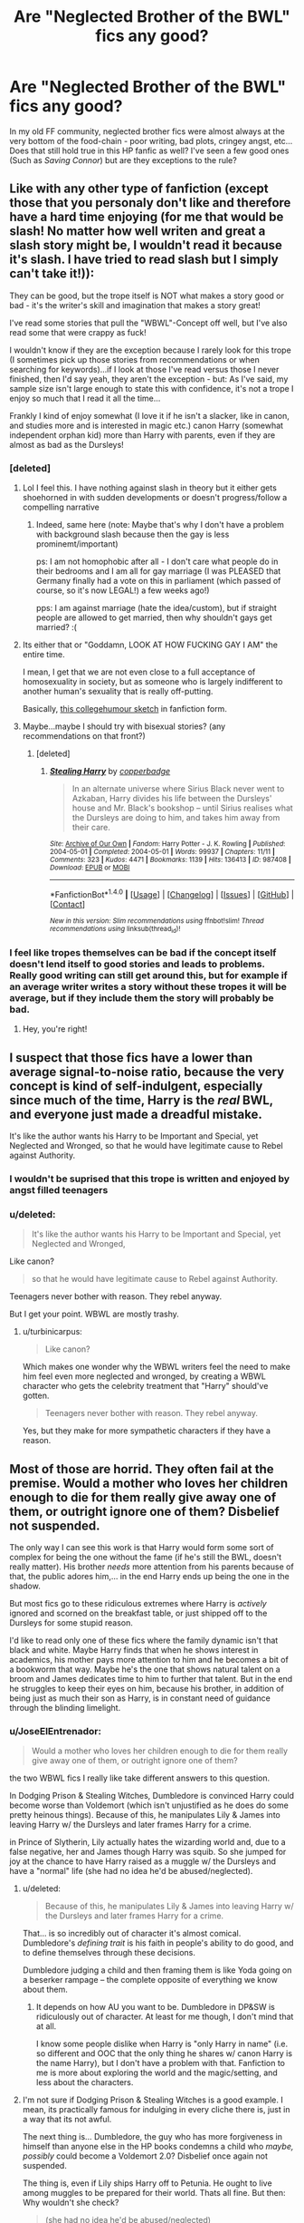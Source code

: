 #+TITLE: Are "Neglected Brother of the BWL" fics any good?

* Are "Neglected Brother of the BWL" fics any good?
:PROPERTIES:
:Author: KuramaTheSage
:Score: 7
:DateUnix: 1500891867.0
:DateShort: 2017-Jul-24
:END:
In my old FF community, neglected brother fics were almost always at the very bottom of the food-chain - poor writing, bad plots, cringey angst, etc... Does that still hold true in this HP fanfic as well? I've seen a few good ones (Such as /Saving Connor/) but are they exceptions to the rule?


** Like with any other type of fanfiction (except those that you personaly don't like and therefore have a hard time enjoying (for me that would be slash! No matter how well writen and great a slash story might be, I wouldn't read it because it's slash. I have tried to read slash but I simply can't take it!)):

They can be good, but the trope itself is NOT what makes a story good or bad - it's the writer's skill and imagination that makes a story great!

I've read some stories that pull the "WBWL"-Concept off well, but I've also read some that were crappy as fuck!

I wouldn't know if they are the exception because I rarely look for this trope (I sometimes pick up those stories from recommendations or when searching for keywords)...if I look at those I've read versus those I never finished, then I'd say yeah, they aren't the exception - but: As I've said, my sample size isn't large enough to state this with confidence, it's not a trope I enjoy so much that I read it all the time...

Frankly I kind of enjoy somewhat (I love it if he isn't a slacker, like in canon, and studies more and is interested in magic etc.) canon Harry (somewhat independent orphan kid) more than Harry with parents, even if they are almost as bad as the Dursleys!
:PROPERTIES:
:Author: Laxian
:Score: 11
:DateUnix: 1500892892.0
:DateShort: 2017-Jul-24
:END:

*** [deleted]
:PROPERTIES:
:Score: 14
:DateUnix: 1500898457.0
:DateShort: 2017-Jul-24
:END:

**** Lol I feel this. I have nothing against slash in theory but it either gets shoehorned in with sudden developments or doesn't progress/follow a compelling narrative
:PROPERTIES:
:Author: Yurika_BLADE
:Score: 3
:DateUnix: 1500904994.0
:DateShort: 2017-Jul-24
:END:

***** Indeed, same here (note: Maybe that's why I don't have a problem with background slash because then the gay is less prominemt/important)

ps: I am not homophobic after all - I don't care what people do in their bedrooms and I am all for gay marriage (I was PLEASED that Germany finally had a vote on this in parliament (which passed of course, so it's now LEGAL!) a few weeks ago!)

pps: I am against marriage (hate the idea/custom), but if straight people are allowed to get married, then why shouldn't gays get married? :(
:PROPERTIES:
:Author: Laxian
:Score: 1
:DateUnix: 1500946021.0
:DateShort: 2017-Jul-25
:END:


**** Its either that or "Goddamn, LOOK AT HOW FUCKING GAY I AM" the entire time.

I mean, I get that we are not even close to a full acceptance of homosexuality in society, but as someone who is largely indifferent to another human's sexuality that is really off-putting.

Basically, [[https://www.youtube.com/watch?v=UgHwF4CNiJA][this collegehumour sketch]] in fanfiction form.
:PROPERTIES:
:Author: UndeadBBQ
:Score: 3
:DateUnix: 1500940186.0
:DateShort: 2017-Jul-25
:END:


**** Maybe...maybe I should try with bisexual stories? (any recommendations on that front?)
:PROPERTIES:
:Author: Laxian
:Score: 1
:DateUnix: 1500945671.0
:DateShort: 2017-Jul-25
:END:

***** [deleted]
:PROPERTIES:
:Score: 2
:DateUnix: 1500962058.0
:DateShort: 2017-Jul-25
:END:

****** [[http://archiveofourown.org/works/987408][*/Stealing Harry/*]] by [[http://www.archiveofourown.org/users/copperbadge/pseuds/copperbadge][/copperbadge/]]

#+begin_quote
  In an alternate universe where Sirius Black never went to Azkaban, Harry divides his life between the Dursleys' house and Mr. Black's bookshop -- until Sirius realises what the Dursleys are doing to him, and takes him away from their care.
#+end_quote

^{/Site/: [[http://www.archiveofourown.org/][Archive of Our Own]] *|* /Fandom/: Harry Potter - J. K. Rowling *|* /Published/: 2004-05-01 *|* /Completed/: 2004-05-01 *|* /Words/: 99937 *|* /Chapters/: 11/11 *|* /Comments/: 323 *|* /Kudos/: 4471 *|* /Bookmarks/: 1139 *|* /Hits/: 136413 *|* /ID/: 987408 *|* /Download/: [[http://archiveofourown.org/downloads/co/copperbadge/987408/Stealing%20Harry.epub?updated_at=1471691112][EPUB]] or [[http://archiveofourown.org/downloads/co/copperbadge/987408/Stealing%20Harry.mobi?updated_at=1471691112][MOBI]]}

--------------

*FanfictionBot*^{1.4.0} *|* [[[https://github.com/tusing/reddit-ffn-bot/wiki/Usage][Usage]]] | [[[https://github.com/tusing/reddit-ffn-bot/wiki/Changelog][Changelog]]] | [[[https://github.com/tusing/reddit-ffn-bot/issues/][Issues]]] | [[[https://github.com/tusing/reddit-ffn-bot/][GitHub]]] | [[[https://www.reddit.com/message/compose?to=tusing][Contact]]]

^{/New in this version: Slim recommendations using/ ffnbot!slim! /Thread recommendations using/ linksub(thread_id)!}
:PROPERTIES:
:Author: FanfictionBot
:Score: 1
:DateUnix: 1500962080.0
:DateShort: 2017-Jul-25
:END:


*** I feel like tropes themselves can be bad if the concept itself doesn't lend itself to good stories and leads to problems. Really good writing can still get around this, but for example if an average writer writes a story without these tropes it will be average, but if they include them the story will probably be bad.
:PROPERTIES:
:Author: prism1234
:Score: 0
:DateUnix: 1500985553.0
:DateShort: 2017-Jul-25
:END:

**** Hey, you're right!
:PROPERTIES:
:Author: Agrees_withyou
:Score: 1
:DateUnix: 1500985568.0
:DateShort: 2017-Jul-25
:END:


** I suspect that those fics have a lower than average signal-to-noise ratio, because the very concept is kind of self-indulgent, especially since much of the time, Harry is the /real/ BWL, and everyone just made a dreadful mistake.

It's like the author wants his Harry to be Important and Special, yet Neglected and Wronged, so that he would have legitimate cause to Rebel against Authority.
:PROPERTIES:
:Author: turbinicarpus
:Score: 9
:DateUnix: 1500895127.0
:DateShort: 2017-Jul-24
:END:

*** I wouldn't be suprised that this trope is written and enjoyed by angst filled teenagers
:PROPERTIES:
:Author: DrTacoLord
:Score: 5
:DateUnix: 1500911330.0
:DateShort: 2017-Jul-24
:END:


*** u/deleted:
#+begin_quote
  It's like the author wants his Harry to be Important and Special, yet Neglected and Wronged,
#+end_quote

Like canon?

#+begin_quote
  so that he would have legitimate cause to Rebel against Authority.
#+end_quote

Teenagers never bother with reason. They rebel anyway.

But I get your point. WBWL are mostly trashy.
:PROPERTIES:
:Score: 2
:DateUnix: 1500925041.0
:DateShort: 2017-Jul-25
:END:

**** u/turbinicarpus:
#+begin_quote
  Like canon?
#+end_quote

Which makes one wonder why the WBWL writers feel the need to make him feel even more neglected and wronged, by creating a WBWL character who gets the celebrity treatment that "Harry" should've gotten.

#+begin_quote
  Teenagers never bother with reason. They rebel anyway.
#+end_quote

Yes, but they make for more sympathetic characters if they have a reason.
:PROPERTIES:
:Author: turbinicarpus
:Score: 3
:DateUnix: 1500933153.0
:DateShort: 2017-Jul-25
:END:


** Most of those are horrid. They often fail at the premise. Would a mother who loves her children enough to die for them really give away one of them, or outright ignore one of them? Disbelief not suspended.

The only way I can see this work is that Harry would form some sort of complex for being the one without the fame (if he's still the BWL, doesn't really matter). His brother /needs/ more attention from his parents because of that, the public adores him,... in the end Harry ends up being the one in the shadow.

But most fics go to these ridiculous extremes where Harry is /actively/ ignored and scorned on the breakfast table, or just shipped off to the Dursleys for some stupid reason.

I'd like to read only one of these fics where the family dynamic isn't that black and white. Maybe Harry finds that when he shows interest in academics, his mother pays more attention to him and he becomes a bit of a bookworm that way. Maybe he's the one that shows natural talent on a broom and James dedicates time to him to further that talent. But in the end he struggles to keep their eyes on him, because his brother, in addition of being just as much their son as Harry, is in constant need of guidance through the blinding limelight.
:PROPERTIES:
:Author: UndeadBBQ
:Score: 7
:DateUnix: 1500896762.0
:DateShort: 2017-Jul-24
:END:

*** u/JoseElEntrenador:
#+begin_quote
  Would a mother who loves her children enough to die for them really give away one of them, or outright ignore one of them?
#+end_quote

the two WBWL fics I really like take different answers to this question.

In Dodging Prison & Stealing Witches, Dumbledore is convinced Harry could become worse than Voldemort (which isn't unjustified as he does do some pretty heinous things). Because of this, he manipulates Lily & James into leaving Harry w/ the Dursleys and later frames Harry for a crime.

in Prince of Slytherin, Lily actually hates the wizarding world and, due to a false negative, her and James though Harry was squib. So she jumped for joy at the chance to have Harry raised as a muggle w/ the Dursleys and have a "normal" life (she had no idea he'd be abused/neglected).
:PROPERTIES:
:Author: JoseElEntrenador
:Score: 2
:DateUnix: 1500969249.0
:DateShort: 2017-Jul-25
:END:

**** u/deleted:
#+begin_quote
  Because of this, he manipulates Lily & James into leaving Harry w/ the Dursleys and later frames Harry for a crime.
#+end_quote

That... is so incredibly out of character it's almost comical. Dumbledore's /defining trait/ is his faith in people's ability to do good, and to define themselves through these decisions.

Dumbledore judging a child and then framing them is like Yoda going on a beserker rampage -- the complete opposite of everything we know about them.
:PROPERTIES:
:Score: 3
:DateUnix: 1500980422.0
:DateShort: 2017-Jul-25
:END:

***** It depends on how AU you want to be. Dumbledore in DP&SW is ridiculously out of character. At least for me though, I don't mind that at all.

I know some people dislike when Harry is "only Harry in name" (i.e. so different and OOC that the only thing he shares w/ canon Harry is the name Harry), but I don't have a problem with that. Fanfiction to me is more about exploring the world and the magic/setting, and less about the characters.
:PROPERTIES:
:Author: JoseElEntrenador
:Score: 1
:DateUnix: 1501004409.0
:DateShort: 2017-Jul-25
:END:


**** I'm not sure if Dodging Prison & Stealing Witches is a good example. I mean, its practically famous for indulging in every cliche there is, just in a way that its not awful.

The next thing is... Dumbledore, the guy who has more forgiveness in himself than anyone else in the HP books condemns a child who /maybe, possibly/ could become a Voldemort 2.0? Disbelief once again not suspended.

The thing is, even if Lily ships Harry off to Petunia. He ought to live among muggles to be prepared for their world. Thats all fine. But then: Why wouldn't she check?

#+begin_quote
  (she had no idea he'd be abused/neglected)
#+end_quote

This is bullshit. A caring, loving mother would pop in once or twice to talk with her child.

Anyway. I thought Dodging Prison & Stealing Witches to be a fun read. But it has its flaws, and the premise is certainly one of them.
:PROPERTIES:
:Author: UndeadBBQ
:Score: 1
:DateUnix: 1500974864.0
:DateShort: 2017-Jul-25
:END:

***** u/JoseElEntrenador:
#+begin_quote
  its practically famous for indulging in every cliche
#+end_quote

Clichés alone don't make a fic bad. Poorly done clichés do, and I don't think DP&SW does them poorly.

And you're right in that Dumbledore is super OOC, which could be a turn off for some folks.

--------------

#+begin_quote
  A caring, loving mother would pop in once or twice to talk with her child.
#+end_quote

So what PoS does is tries to make a workable story out of as many clichés as possible. Because of this, Harry must grow up abused by Lily's sister's family. There are /tons/ of issues with this, and the PoS solution is to add in external factors/motivations.

For example, regarding why Aurors didn't just storm Hogwarts in the chamber of secrets when kids started getting pretrified. In PoS, the aurors do come, but they're severly limited because the headmaster must swear an unbreakable vow upon taking office to maintain Hogwarts' autonomy from the ministry as much as possible.

So coming back to the Dursleys issue: the following must happen in a WBWL story (massive spoilers ahead):

- Lily, James, Remus and Dumbledore must agree to send Harry away

This is because they think Harry is a squib

- Lily must trust the Dursleys to take good care of her son

In PoS Petunia and Lily didn't really have a falling out. They stayed good friends well after Lily left Hogwarts.

-Petunia and Vernon must abuse their own nephew, and everyone in Little Whitning must ignore obvious signs of Harry's abuse

This part still hasn't been revealed, but we know that Harry has some condition that causes every Muggle he meets to instantly hate him. This also affects Hermione's and Justin's parents too. The author has dropped lots of hints how this works (and there is magic with a very similar effect that has been introduced), but it hasn't been revealed fully. I have my own pet theories why.

- Remus must not seek out Harry

In PoS Remus and James have a huge falling out when Remus requests custody of Harry (to raise him in the Muggle world) and James denies because Remus is a werewolf.

Note that in PoS being a werewolf is very different than in canon (lycanthropy is also a mental disease that slowly corrupts the minds of werewolves and turns them into man-eating monsters like Greyback). Lupin has dedicated his life to curing the mental part of lycanthropy, but James was concerned that, if Lupin's efforts aren't successful Lupin would be a danger to Harry.

- Dumbledore must not check up on Harry

Dumbledore hires Mrs. Fig to keep a watch over Harry. However Squibs and Muggles are very, very similar in the PoS universe (being magical is more of a spectrum between Magical and non-Magical, with muggles being on the low end, wizards on the high end, and squibs in the middle), so Mrs. Fig was also affected by Harry's mysterious ailment.

- Lily and James must not check up on Harry

This has also been hinted at, and a few characters have outright insulted Lily/James for this but nothing about why they didn't has been confirmed. This and why Harry's ailment exists are 2 huge mysteries that (based on how the author has handled everything so far) I'm excited to see be revealed.

- James and Lily must not want Harry to join the family after Harry is found a wizard

There is a prophecy that says if a Potter becomes the "Prince of Slytherin", the world as we know it will end. James is initially ashamed over how he's treated Harry, but once Harry is sorted into Slytherin James tries everything he can to disinherit Harry before he becomes the "Prince of Slytherin".

This prophecy, which has existed in the Potter family for centuries, is why every Potter, including James and Jim (the BWL), were raised to be extremely biased against Slytherin.

Lily doesn't see the point in pretending her and Harry can be a family while James is trying to disinherit Harry, but she being reaching out to Harry against James' wishes while trying to convince James to stop.

--------------

The above is a lot of little explanations, but the idea is that PoS tries to do whatever it can to make the premise and canon work logically, which necessitates, at times, lots of external stuff. And they do this for basically everything.

I'm not really doing it all justice, as this stuff is all revealed slowly over many chapters (allowing the reader to make their own predictions and letting the author drop lots of hints).
:PROPERTIES:
:Author: JoseElEntrenador
:Score: 1
:DateUnix: 1501006193.0
:DateShort: 2017-Jul-25
:END:

****** Well, thanks for that write up. A shame that my reply won't be as complex.

I was never entirely happy with that fic, tbh. I was greatly uncomfortable with how Harry - an adult - plans to train, use and eventually marry all those 6 to 8 year old girls. But that is an discussion for another time.

I retract my statements then, about the cliche not being done well. But I guess you see that my opinion of it is blackened and therefore my memory of it was as well.
:PROPERTIES:
:Author: UndeadBBQ
:Score: 2
:DateUnix: 1501010761.0
:DateShort: 2017-Jul-25
:END:


**** [removed]
:PROPERTIES:
:Score: 1
:DateUnix: 1500974868.0
:DateShort: 2017-Jul-25
:END:

***** ?????
:PROPERTIES:
:Author: JoseElEntrenador
:Score: 1
:DateUnix: 1501004453.0
:DateShort: 2017-Jul-25
:END:


** Your perception is pretty much correct. They're almost universally bad across the board. A lot of it does hand on the premise, but when you couple a bad premise with a bad writing, copied 1000 times, then you end up with a terrible trope that people keep writing for some reason.
:PROPERTIES:
:Author: Lord_Anarchy
:Score: 5
:DateUnix: 1500898210.0
:DateShort: 2017-Jul-24
:END:


** I think WBWL could work if done well. Such as, making it so that Lily and James actually care about all of their children, James Jr (or whatever they call him/her) just happens to be the BWL so they're always outside of the house and Harry stays with his sitters most of the time (though, great wizards they are, Sirius, Dumbledore, Lupin, etc...) On a side note, I always imagined an Albus Dumbledore baby sitting fic where he sees Harry doing incredible feats of Magic at a young age, and no one believes him because no one else was there to recount the tale.
:PROPERTIES:
:Score: 3
:DateUnix: 1500898674.0
:DateShort: 2017-Jul-24
:END:


** The problem with those stories is that they need OOC behavior to work. I don't really mind that so long as it is set up as an AU element in the premise of the story, rather than jarringly appearing out of nowhere. Other people who care more about canon compliance aren't going to like the premise out of principle. I do agree that most of these stories are full of ridiculous angst though.
:PROPERTIES:
:Author: gfe98
:Score: 3
:DateUnix: 1500913510.0
:DateShort: 2017-Jul-24
:END:


** This one is ok.

Linkffn(7402590)
:PROPERTIES:
:Author: Lakas1236547
:Score: 2
:DateUnix: 1500898393.0
:DateShort: 2017-Jul-24
:END:

*** Ok?
:PROPERTIES:
:Score: 2
:DateUnix: 1500912580.0
:DateShort: 2017-Jul-24
:END:

**** personally, i quite like deprived.
:PROPERTIES:
:Author: solidmentalgrace
:Score: 5
:DateUnix: 1500921523.0
:DateShort: 2017-Jul-24
:END:

***** deprived seems far milder than what I'm willing to put in words.
:PROPERTIES:
:Score: 1
:DateUnix: 1500928532.0
:DateShort: 2017-Jul-25
:END:


*** Ok?
:PROPERTIES:
:Score: 2
:DateUnix: 1500912580.0
:DateShort: 2017-Jul-24
:END:


*** Ok?
:PROPERTIES:
:Score: 2
:DateUnix: 1500912580.0
:DateShort: 2017-Jul-24
:END:


*** Ok?
:PROPERTIES:
:Score: 2
:DateUnix: 1500912580.0
:DateShort: 2017-Jul-24
:END:


*** [[http://www.fanfiction.net/s/7402590/1/][*/Deprived/*]] by [[https://www.fanfiction.net/u/3269586/The-Crimson-Lord][/The Crimson Lord/]]

#+begin_quote
  On that fateful day, two Potters were born. One was destined to be the Boy-Who-Lived. The other was forgotten by the Wizarding World. Now, as the Triwizard Tournament nears, a strange boy is contracted to defend a beautiful girl.
#+end_quote

^{/Site/: [[http://www.fanfiction.net/][fanfiction.net]] *|* /Category/: Harry Potter *|* /Rated/: Fiction M *|* /Chapters/: 19 *|* /Words/: 159,330 *|* /Reviews/: 3,802 *|* /Favs/: 10,130 *|* /Follows/: 9,978 *|* /Updated/: 4/29/2012 *|* /Published/: 9/22/2011 *|* /id/: 7402590 *|* /Language/: English *|* /Genre/: Adventure/Romance *|* /Characters/: Harry P., Fleur D. *|* /Download/: [[http://www.ff2ebook.com/old/ffn-bot/index.php?id=7402590&source=ff&filetype=epub][EPUB]] or [[http://www.ff2ebook.com/old/ffn-bot/index.php?id=7402590&source=ff&filetype=mobi][MOBI]]}

--------------

*FanfictionBot*^{1.4.0} *|* [[[https://github.com/tusing/reddit-ffn-bot/wiki/Usage][Usage]]] | [[[https://github.com/tusing/reddit-ffn-bot/wiki/Changelog][Changelog]]] | [[[https://github.com/tusing/reddit-ffn-bot/issues/][Issues]]] | [[[https://github.com/tusing/reddit-ffn-bot/][GitHub]]] | [[[https://www.reddit.com/message/compose?to=tusing][Contact]]]

^{/New in this version: Slim recommendations using/ ffnbot!slim! /Thread recommendations using/ linksub(thread_id)!}
:PROPERTIES:
:Author: FanfictionBot
:Score: 1
:DateUnix: 1500898398.0
:DateShort: 2017-Jul-24
:END:


*** Ok?
:PROPERTIES:
:Score: 1
:DateUnix: 1500912580.0
:DateShort: 2017-Jul-24
:END:


*** Ok?
:PROPERTIES:
:Score: 1
:DateUnix: 1500912580.0
:DateShort: 2017-Jul-24
:END:

**** It's good. Not great, but good. I liked it.
:PROPERTIES:
:Author: Lakas1236547
:Score: 3
:DateUnix: 1500914828.0
:DateShort: 2017-Jul-24
:END:


** Neglected Harry fics are almost always badly written, and badly characterized. There are of course some good ones, like Sacrifices Arc and Prince of Slytherin, but the majority of them are just trash.
:PROPERTIES:
:Author: Johnsmitish
:Score: 2
:DateUnix: 1500919679.0
:DateShort: 2017-Jul-24
:END:


** The problem I have found with most Neglected/WBWL fics I have read is that the neglect factor is brought in too fast and too hard, usually through cringe-worthy OOC premise and behaviour.

I can only think that in order for this to work in any kind of 'realistic' fashion, the neglect would have to creep up, over enough time for the psychology of the situation to really settle into the Neglected sibling so that in they end they start viewing themselves as more disposable and less-worthy. From there, out of love for their family, they start distancing themselves into the background, etc. Assuming no psychotic break into the typical 'psychopath neglected sibling' I can even conceive of this sort of character eventually coming to the conclusion that they must protect their sibling from the shadows etc. It would certainly tie into that love being the 'power he knows not' idea - for as has been remarked more than once, self-sacrifice for another's gain is one of the greatest acts of love there is.

I can only imagine it would be very hard to balance the storytelling required to sell this situation against keeping it an interesting read.
:PROPERTIES:
:Author: ebpohmr
:Score: 2
:DateUnix: 1501112549.0
:DateShort: 2017-Jul-27
:END:


** Every trope can be written well, but some tropes, such as this one, are far more difficult to write a good story from.

There are a few good ones, though in this case bad WBWL stories vastly outnumber any good ones.
:PROPERTIES:
:Score: 1
:DateUnix: 1500910451.0
:DateShort: 2017-Jul-24
:END:


** Suppose you could make it work if dumbledore splits the children off when james and lily die. Non bwl goes to weaslys or some other family and the bwl goes under the nigh impenterable blood wards.
:PROPERTIES:
:Author: AdolfWilks
:Score: 1
:DateUnix: 1501030650.0
:DateShort: 2017-Jul-26
:END:

*** On second thought he could just attach blood wards to sibling. So i dont think you can make one child neglected without having them both neglected.
:PROPERTIES:
:Author: AdolfWilks
:Score: 1
:DateUnix: 1501030777.0
:DateShort: 2017-Jul-26
:END:


** Haha, no. People like to say you can make any trope work, but that's a lie, because WBWL ignores so much of canon's features. James and Lily are shown to be loving parents and overall great people. Why would they neglect their son/kids just because? If the curse scar is a result of the Horcrux latching on, why doesn't it appear on Harry? Why would the brother of the supposed BWL not get any attention from people? Yeah he'd be overshadowed, but he'd still get some recognition. Why do they always include a cardboard cutout as the love interest? DP&SW is literally the only decent WBWL fic I've seen, and even that suffers from a lot of shit.
:PROPERTIES:
:Author: Gigadweeb
:Score: 1
:DateUnix: 1500896145.0
:DateShort: 2017-Jul-24
:END:

*** Maybe part of it is projection? I never had good relationships with my parents, especially my abusive mother, so endless praising of Lily/mother figures in fics can rub me the wrong way.

While WBWL fics are definitely about forced drama and basically never pull off a convincing Lily and James, I also really like fics that don't just treat them as ideal individuals, which is fair because people change and we see nothing "really" negative about them in Canon.
:PROPERTIES:
:Author: Yurika_BLADE
:Score: 4
:DateUnix: 1500905346.0
:DateShort: 2017-Jul-24
:END:

**** u/TheDarkShepard:
#+begin_quote
  we see nothing "really" negative about them in Canon.
#+end_quote

We actually see more of James being an asshole in canon than him being a good person. If it weren't for the fact that he died trying to hold off Voldemort long enough for Lily to escape with Harry, no one would think he's a good person.
:PROPERTIES:
:Author: TheDarkShepard
:Score: 2
:DateUnix: 1500933493.0
:DateShort: 2017-Jul-25
:END:

***** Yep. James is a dick in Canon. As were his friends. There's a popular theory that they are the reason Snape went dark. On that note, they also almost committed murder for shits and giggles. They did not even get punished.

Sadly we know very little about Lily.
:PROPERTIES:
:Author: Lakas1236547
:Score: 1
:DateUnix: 1500987318.0
:DateShort: 2017-Jul-25
:END:
